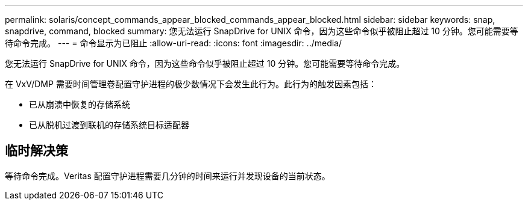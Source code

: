 ---
permalink: solaris/concept_commands_appear_blocked_commands_appear_blocked.html 
sidebar: sidebar 
keywords: snap, snapdrive, command, blocked 
summary: 您无法运行 SnapDrive for UNIX 命令，因为这些命令似乎被阻止超过 10 分钟。您可能需要等待命令完成。 
---
= 命令显示为已阻止
:allow-uri-read: 
:icons: font
:imagesdir: ../media/


[role="lead"]
您无法运行 SnapDrive for UNIX 命令，因为这些命令似乎被阻止超过 10 分钟。您可能需要等待命令完成。

在 VxV/DMP 需要时间管理卷配置守护进程的极少数情况下会发生此行为。此行为的触发因素包括：

* 已从崩溃中恢复的存储系统
* 已从脱机过渡到联机的存储系统目标适配器




== 临时解决策

等待命令完成。Veritas 配置守护进程需要几分钟的时间来运行并发现设备的当前状态。

